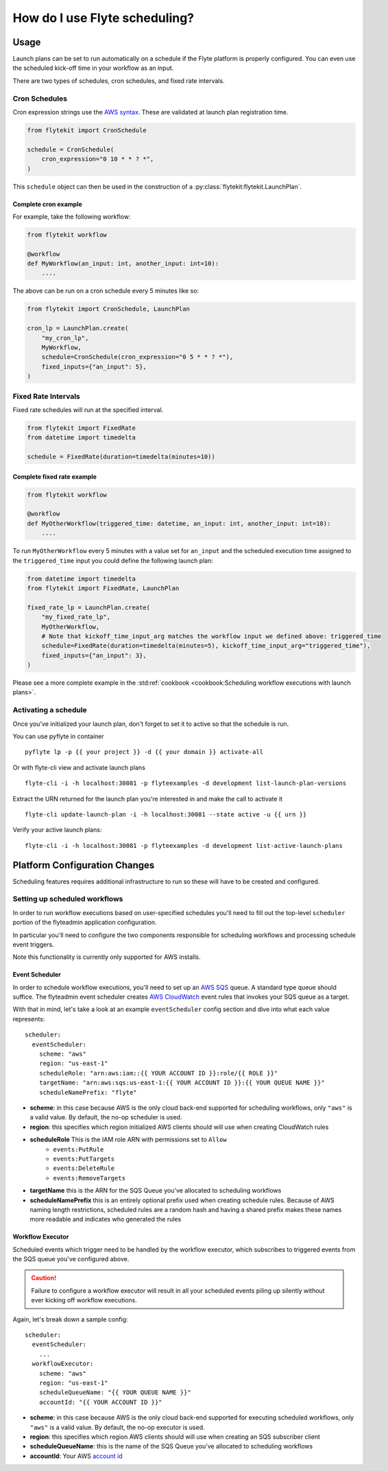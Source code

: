 .. _howto_scheduling:

#################################################
How do I use Flyte scheduling?
#################################################

*******
Usage
*******

Launch plans can be set to run automatically on a schedule if the Flyte platform is properly configured.
You can even use the scheduled kick-off time in your workflow as an input.

There are two types of schedules, cron schedules, and fixed rate intervals.

Cron Schedules
==============

Cron expression strings use the `AWS syntax <http://docs.aws.amazon.com/AmazonCloudWatch/latest/events/ScheduledEvents.html#CronExpressions>`_.
These are validated at launch plan registration time.

.. code-block::

    from flytekit import CronSchedule

    schedule = CronSchedule(
        cron_expression="0 10 * * ? *",
    )


This ``schedule`` object can then be used in the construction of a :py:class:`flytekit:flytekit.LaunchPlan`.

Complete cron example
---------------------

For example, take the following workflow:

.. code:: python

    from flytekit workflow

    @workflow
    def MyWorkflow(an_input: int, another_input: int=10):
        ....

The above can be run on a cron schedule every 5 minutes like so:

.. code:: python

    from flytekit import CronSchedule, LaunchPlan

    cron_lp = LaunchPlan.create(
        "my_cron_lp",
        MyWorkflow,
        schedule=CronSchedule(cron_expression="0 5 * * ? *"),
        fixed_inputs={"an_input": 5},
    )


Fixed Rate Intervals
====================

Fixed rate schedules will run at the specified interval.

.. code-block::

    from flytekit import FixedRate
    from datetime import timedelta

    schedule = FixedRate(duration=timedelta(minutes=10))


Complete fixed rate example
---------------------------

.. code:: python

    from flytekit workflow

    @workflow
    def MyOtherWorkflow(triggered_time: datetime, an_input: int, another_input: int=10):
        ....


To run ``MyOtherWorkflow`` every 5 minutes with a value set for ``an_input`` and the scheduled execution time
assigned to the ``triggered_time`` input you could define the following launch plan:

.. code:: python

    from datetime import timedelta
    from flytekit import FixedRate, LaunchPlan

    fixed_rate_lp = LaunchPlan.create(
        "my_fixed_rate_lp",
        MyOtherWorkflow,
        # Note that kickoff_time_input_arg matches the workflow input we defined above: triggered_time
        schedule=FixedRate(duration=timedelta(minutes=5), kickoff_time_input_arg="triggered_time"),
        fixed_inputs={"an_input": 3},
    )

Please see a more complete example in the :std:ref:`cookbook <cookbook:Scheduling workflow executions with launch plans>`.

Activating a schedule
=====================

Once you've initialized your launch plan, don't forget to set it to active so that the schedule is run.

You can use pyflyte in container ::

  pyflyte lp -p {{ your project }} -d {{ your domain }} activate-all

Or with flyte-cli view and activate launch plans ::

  flyte-cli -i -h localhost:30081 -p flyteexamples -d development list-launch-plan-versions

Extract the URN returned for the launch plan you're interested in and make the call to activate it ::

  flyte-cli update-launch-plan -i -h localhost:30081 --state active -u {{ urn }}

Verify your active launch plans::

  flyte-cli -i -h localhost:30081 -p flyteexamples -d development list-active-launch-plans

******************************
Platform Configuration Changes
******************************

Scheduling features requires additional infrastructure to run so these will have to be created and configured.

Setting up scheduled workflows
==============================

In order to run workflow executions based on user-specified schedules you'll need to fill out the top-level ``scheduler`` portion of the flyteadmin application configuration.

In particular you'll need to configure the two components responsible for scheduling workflows and processing schedule event triggers.

Note this functionality is currently only supported for AWS installs.

Event Scheduler
---------------

In order to schedule workflow executions, you'll need to set up an `AWS SQS <https://aws.amazon.com/sqs/>`_ queue. A standard type queue should suffice. The flyteadmin event scheduler creates `AWS CloudWatch <https://docs.aws.amazon.com/AmazonCloudWatch/latest/events/Create-CloudWatch-Events-Scheduled-Rule.html>`_ event rules that invokes your SQS queue as a target.

With that in mind, let's take a look at an example ``eventScheduler`` config section and dive into what each value represents: ::

    scheduler:
      eventScheduler:
        scheme: "aws"
        region: "us-east-1"
        scheduleRole: "arn:aws:iam::{{ YOUR ACCOUNT ID }}:role/{{ ROLE }}"
        targetName: "arn:aws:sqs:us-east-1:{{ YOUR ACCOUNT ID }}:{{ YOUR QUEUE NAME }}"
        scheduleNamePrefix: "flyte"

* **scheme**: in this case because AWS is the only cloud back-end supported for scheduling workflows, only ``"aws"`` is a valid value. By default, the no-op scheduler is used.
* **region**: this specifies which region initialized AWS clients should will use when creating CloudWatch rules
* **scheduleRole** This is the IAM role ARN with permissions set to ``Allow``
    * ``events:PutRule``
    * ``events:PutTargets``
    * ``events:DeleteRule``
    * ``events:RemoveTargets``
* **targetName** this is the ARN for the SQS Queue you've allocated to scheduling workflows
* **scheduleNamePrefix** this is an entirely optional prefix used when creating schedule rules. Because of AWS naming length restrictions, scheduled rules are a random hash and having a shared prefix makes these names more readable and indicates who generated the rules

Workflow Executor
-----------------
Scheduled events which trigger need to be handled by the workflow executor, which subscribes to triggered events from the SQS queue you've configured above.

.. CAUTION::

   Failure to configure a workflow executor will result in all your scheduled events piling up silently without ever kicking off workflow executions.

Again, let's break down a sample config: ::

    scheduler:
      eventScheduler:
        ...
      workflowExecutor:
        scheme: "aws"
        region: "us-east-1"
        scheduleQueueName: "{{ YOUR QUEUE NAME }}"
        accountId: "{{ YOUR ACCOUNT ID }}"

* **scheme**: in this case because AWS is the only cloud back-end supported for executing scheduled workflows, only ``"aws"`` is a valid value. By default, the no-op executor is used.
* **region**: this specifies which region AWS clients should will use when creating an SQS subscriber client
* **scheduleQueueName**: this is the name of the SQS Queue you've allocated to scheduling workflows
* **accountId**: Your AWS `account id <https://docs.aws.amazon.com/IAM/latest/UserGuide/console_account-alias.html#FindingYourAWSId>`_
